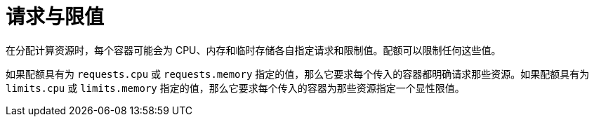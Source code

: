 // Module included in the following assemblies:
//
// * applications/quotas/quotas-setting-per-project.adoc

[id="quotas-requests-vs-limits_{context}"]
= 请求与限值

在分配计算资源时，每个容器可能会为 CPU、内存和临时存储各自指定请求和限制值。配额可以限制任何这些值。

如果配额具有为 `requests.cpu` 或 `requests.memory` 指定的值，那么它要求每个传入的容器都明确请求那些资源。如果配额具有为 `limits.cpu` 或 `limits.memory` 指定的值，那么它要求每个传入的容器为那些资源指定一个显性限值。
